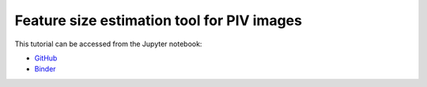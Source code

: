 ############################################################################################
Feature size estimation tool for PIV images
############################################################################################

This tutorial can be accessed from the Jupyter notebook:

- `GitHub <https://github.com/kamilazdybal/pykitPIV/blob/main/jupyter-notebooks/demo-pykitPIV-09-feature-size-estimation-tool-for-PIV.ipynb>`_

- `Binder <https://mybinder.org/v2/gh/kamilazdybal/pykitPIV/HEAD?urlpath=%2Fdoc%2Ftree%2Fjupyter-notebooks%2Fdemo-pykitPIV-09-feature-size-estimation-tool-for-PIV.ipynb>`_

